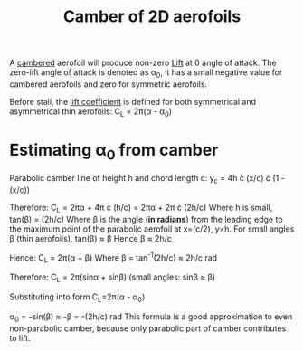 :PROPERTIES:
:ID:       f33283e3-78ab-476c-aefa-75e0e4d0e920
:END:
#+title: Camber of 2D aerofoils

A [[id:409d7757-4dbe-4b93-a6e7-38e372b9bb7b][cambered]] aerofoil will produce non-zero [[id:84005369-0a9e-48a7-8c69-53bc4422377a][Lift]] at 0 angle of attack.
The zero-lift angle of attack is denoted as \alpha_0, it has a small negative value for cambered aerofoils and zero for symmetric aerofoils.

Before stall, the [[id:f58d0440-a6c0-4713-b070-bc20f75c206c][lift coefficient]] is defined for both symmetrical and asymmetrical thin aerofoils:
C_L = 2\pi(\alpha - \alpha_0)

* Estimating \alpha_0 from camber
Parabolic camber line of height h and chord length c:
y_c = 4h \cdot (x/c) \cdot (1 - (x/c))

Therefore:
C_L = 2\pi\alpha + 4\pi \cdot (h/c) = 2\pi\alpha + 2\pi \cdot (2h/c)
Where h is small, tan(\beta) = (2h/c)
Where \beta is the angle (*in radians*) from the leading edge to the maximum point of the parabolic aerofoil at x=(c/2), y=h.
For small angles \beta (thin aerofoils), tan(\beta) \approx \beta
Hence \beta \approx 2h/c

Hence:
C_L = 2\pi(\alpha + \beta)
Where \beta = tan^-1(2h/c) \approx 2h/c rad

Therefore:
C_L = 2\pi(sin\alpha + sin\beta)
(small angles: sin\beta \approx \beta)

Substituting into form C_L=2\pi(\alpha - \alpha_0)

\alpha_0 = -sin(\beta) \approx -\beta = -(2h/c) rad
This formula is a good approximation to even non-parabolic camber, because only parabolic part of camber contributes to lift.
